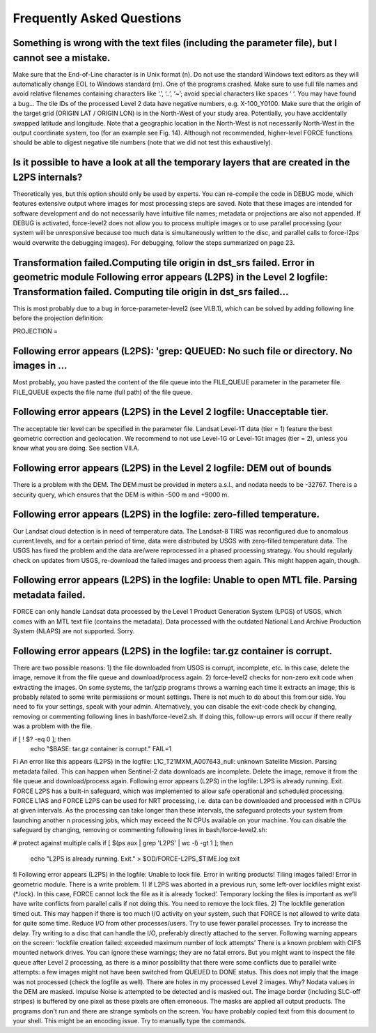 .. _faq:

Frequently Asked Questions
==========================


Something is wrong with the text files (including the parameter file), but I cannot see a mistake.
--------------------------------------------------------------------------------------------------

Make sure that the End-of-Line character is in Unix format (\n). Do not use the standard Windows text editors as they will automatically change EOL to Windows standard (\r\n).
One of the programs crashed.
Make sure to use full file names and avoid relative filenames containing characters like ‘.’, ‘..’, ‘~’; avoid special characters like spaces ‘ ‘. You may have found a bug…
The tile IDs of the processed Level 2 data have negative numbers, e.g. X-100_Y0100.
Make sure that the origin of the target grid (ORIGIN LAT / ORIGIN LON) is in the North-West of your study area.
Potentially, you have accidentally swapped latitude and longitude. Note that a geographic location in the North-West is not necessarily North-West in the output coordinate system, too (for an example see Fig. 14). Although not recommended, higher-level FORCE functions should be able to digest negative tile numbers (note that we did not test this exhaustively).


Is it possible to have a look at all the temporary layers that are created in the L2PS internals?
-------------------------------------------------------------------------------------------------

Theoretically yes, but this option should only be used by experts. You can re-compile the code in DEBUG mode, which features extensive output where images for most processing steps are saved. Note that these images are intended for software development and do not necessarily have intuitive file names; metadata or projections are also not appended. If DEBUG is activated, force-level2 does not allow you to process multiple images or to use parallel processing (your system will be unresponsive because too much data is simultaneously written to the disc, and parallel calls to force-l2ps would overwrite the debugging images). For debugging, follow the steps summarized on page 23.


Transformation failed.Computing tile origin in dst_srs failed. Error in geometric module Following error appears (L2PS) in the Level 2 logfile: Transformation failed. Computing tile origin in dst_srs failed...
-----------------------------------------------------------------------------------------------------------------------------------------------------------------------------------------------------------------

This is most probably due to a bug in force-parameter-level2 (see VI.B.1), which can be solved by adding following line before the projection definition:

PROJECTION =


Following error appears (L2PS): 'grep: QUEUED: No such file or directory. No images in …
-----------------------------------------------------------------------------------------

Most probably, you have pasted the content of the file queue into the FILE_QUEUE parameter in the parameter file. FILE_QUEUE expects the file name (full path) of the file queue.


Following error appears (L2PS) in the Level 2 logfile: Unacceptable tier.
-------------------------------------------------------------------------

The acceptable tier level can be specified in the parameter file. Landsat Level-1T data (tier = 1) feature the best geometric correction and geolocation. We recommend to not use Level-1G or Level-1Gt images (tier = 2), unless you know what you are doing. See section VII.A.


Following error appears (L2PS) in the Level 2 logfile: DEM out of bounds
------------------------------------------------------------------------
There is a problem with the DEM. The DEM must be provided in meters a.s.l., and nodata needs to be -32767. There is a security query, which ensures that the DEM is within -500 m and +9000 m.


Following error appears (L2PS) in the logfile: zero-filled temperature.
-----------------------------------------------------------------------

Our Landsat cloud detection is in need of temperature data. The Landsat-8 TIRS was reconfigured due to anomalous current levels, and for a certain period of time, data were distributed by USGS with zero-filled temperature data. The USGS has fixed the problem and the data are/were reprocessed in a phased processing strategy. You should regularly check on updates from USGS, re-download the failed images and process them again. This might happen again, though.


Following error appears (L2PS) in the logfile: Unable to open MTL file. Parsing metadata failed.
------------------------------------------------------------------------------------------------
FORCE can only handle Landsat data processed by the Level 1 Product Generation System (LPGS) of USGS, which comes with an MTL text file (contains the metadata). Data processed with the outdated National Land Archive Production System (NLAPS) are not supported. Sorry.


Following error appears (L2PS) in the logfile: tar.gz container is corrupt.
---------------------------------------------------------------------------

There are two possible reasons: 1) the file downloaded from USGS is corrupt, incomplete, etc. In this case, delete the image, remove it from the file queue and download/process again. 2) force-level2 checks for non-zero exit code when extracting the images. On some systems, the tar/gzip programs throws a warning each time it extracts an image; this is probably related to some write permissions or mount settings. There is not much to do about this from our side. You need to fix your settings, speak with your admin. Alternatively, you can disable the exit-code check by changing, removing or commenting following lines in bash/force-level2.sh. If doing this, follow-up errors will occur if there really was a problem with the file.

if [ ! $? -eq 0 ]; then
  echo "$BASE: tar.gz container is corrupt."
  FAIL=1
Fi
An error like this appears (L2PS) in the logfile: L1C_T21MXM_A007643_null: unknown Satellite Mission. Parsing metadata failed.
This can happen when Sentinel-2 data downloads are incomplete. Delete the image, remove it from the file queue and download/process again.
Following error appears (L2PS) in the logfile: L2PS is already running. Exit.
FORCE L2PS has a built-in safeguard, which was implemented to allow safe operational and scheduled processing. FORCE L1AS and FORCE L2PS can be used for NRT processing, i.e. data can be downloaded and processed with n CPUs at given intervals. As the processing can take longer than these intervals, the safeguard protects your system from launching another n processing jobs, which may exceed the N CPUs available on your machine. You can disable the safeguard by changing, removing or commenting following lines in bash/force-level2.sh:

# protect against multiple calls
if [ $(ps aux | grep 'L2PS' | wc -l) -gt 1 ]; then
  echo "L2PS is already running. Exit." > $OD/FORCE-L2PS_$TIME.log
  exit
fi
Following error appears (L2PS) in the logfile: Unable to lock file. Error in writing products! Tiling images failed! Error in geometric module.
There is a write problem. 1) If L2PS was aborted in a previous run, some left-over lockfiles might exist (*.lock). In this case, FORCE cannot lock the file as it is already ‘locked’. Temporary locking the files is important as we’ll have write conflicts from parallel calls if not doing this. You need to remove the lock files. 2) The lockfile generation timed out. This may happen if there is too much I/O activity on your system, such that FORCE is not allowed to write data for quite some time. Reduce I/O from other processes/users. Try to use fewer parallel processes. Try to increase the delay. Try writing to a disc that can handle the I/O, preferably directly attached to the server.
Following warning appears on the screen: ‘lockfile creation failed: exceeded maximum number of lock attempts’ 
There is a known problem with CIFS mounted network drives. You can ignore these warnings; they are no fatal errors. But you might want to inspect the file queue after Level 2 processing, as there is a minor possibility that there were some conflicts due to parallel write attempts: a few images might not have been switched from QUEUED to DONE status. This does not imply that the image was not processed (check the logfile as well).
There are holes in my processed Level 2 images. Why?
Nodata values in the DEM are masked. Impulse Noise is attempted to be detected and is masked out. The image border (including SLC-off stripes) is buffered by one pixel as these pixels are often erroneous. The masks are applied all output products.
The programs don’t run and there are strange symbols on the screen.
You have probably copied text from this document to your shell. This might be an encoding issue. Try to manually type the commands.
